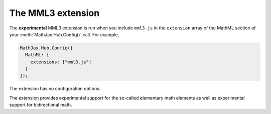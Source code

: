 .. _configure-mml3:

******************
The MML3 extension
******************

The **experimental** MML3 extension is run when you include ``mml3.js`` in the
``extension`` array of the MathML section of your :meth:`MathJax.Hub.Config()` 
call. For example,

.. code-block:: javascript

    MathJax.Hub.Config({
      MathML: {
        extensions: ["mml3.js"]
      }
    });

The extension has no configuration options. 

The extension provides experimental support for the so-called elementary math 
elements as well as experimental support for bidirectional math.